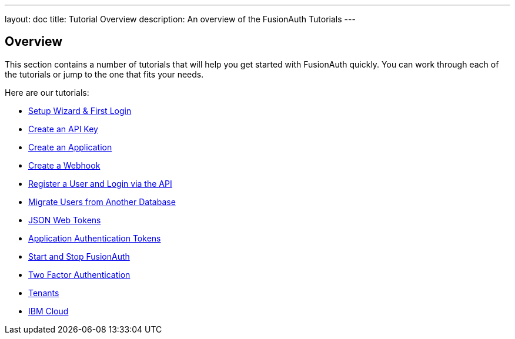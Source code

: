 ---
layout: doc
title: Tutorial Overview
description: An overview of the FusionAuth Tutorials
---

:sectnumlevels: 0

== Overview

This section contains a number of tutorials that will help you get started with FusionAuth quickly. You can work through each of the tutorials or jump to the one that fits your needs.

Here are our tutorials:

* link:setup-wizard[Setup Wizard & First Login]
* link:create-an-api-key[Create an API Key]
* link:create-an-application[Create an Application]
* link:create-a-webhook[Create a Webhook]
* link:register-user-login-api[Register a User and Login via the API]
* link:migrate-users[Migrate Users from Another Database]
* link:json-web-tokens[JSON Web Tokens]
* link:application-authentication-tokens[Application Authentication Tokens]
* link:start-and-stop[Start and Stop FusionAuth]
* link:two-factor[Two Factor Authentication]
* link:tenants[Tenants]
* link:ibm-cloud[IBM Cloud]

